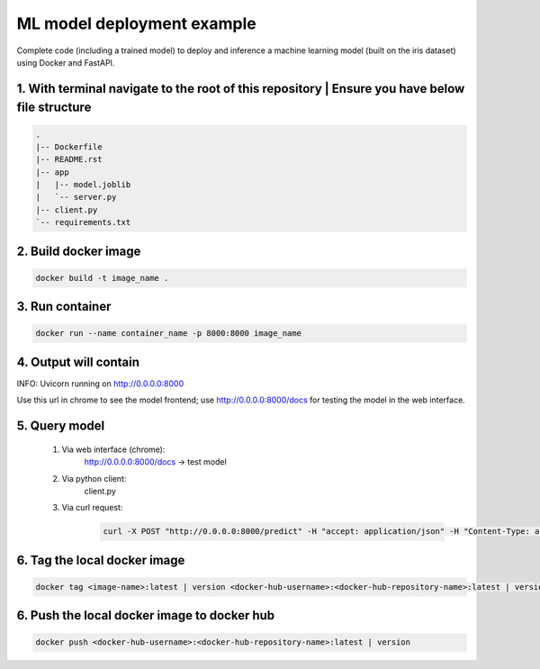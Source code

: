 ML model deployment example
===========================

Complete code (including a trained model) to deploy and inference a machine learning model (built on the iris dataset) using Docker and FastAPI.

1. With terminal navigate to the root of this repository | Ensure you have below file structure
-----------------------------------------------------------------------------------------------
.. code-block::

    .
    |-- Dockerfile
    |-- README.rst
    |-- app
    |   |-- model.joblib
    |   `-- server.py
    |-- client.py
    `-- requirements.txt

2. Build docker image
---------------------
.. code-block::

    docker build -t image_name .

3. Run container
----------------
.. code-block::

    docker run --name container_name -p 8000:8000 image_name

4. Output will contain
----------------------
INFO:     Uvicorn running on http://0.0.0.0:8000

Use this url in chrome to see the model frontend;
use http://0.0.0.0:8000/docs for testing the model in the web interface.

5. Query model
--------------
    
 #. Via web interface (chrome):
        http://0.0.0.0:8000/docs -> test model
    
 #. Via python client:
        client.py
    
 #. Via curl request:
        .. code-block::

            curl -X POST "http://0.0.0.0:8000/predict" -H "accept: application/json" -H "Content-Type: application/json" -d '{"features": [5.1, 3.5, 1.4, 0.2]}'

6. Tag the local docker image
-----------------------------
.. code-block::

    docker tag <image-name>:latest | version <docker-hub-username>:<docker-hub-repository-name>:latest | version

6. Push the local docker image to docker hub
--------------------------------------------
.. code-block::

    docker push <docker-hub-username>:<docker-hub-repository-name>:latest | version
